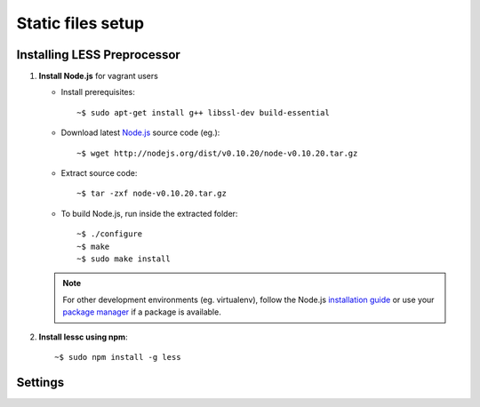 ===================
Static files setup
===================

Installing LESS Preprocessor
-----------------------------

#. **Install Node.js** for vagrant users

   - Install prerequisites::

     ~$ sudo apt-get install g++ libssl-dev build-essential

   - Download latest `Node.js <http://nodejs.org/download/>`_
     source code (eg.)::

     ~$ wget http://nodejs.org/dist/v0.10.20/node-v0.10.20.tar.gz

   - Extract source code::

     ~$ tar -zxf node-v0.10.20.tar.gz

   - To build Node.js, run inside the extracted folder::

     ~$ ./configure
     ~$ make
     ~$ sudo make install

   .. note::

    For other development environments (eg. virtualenv), follow the Node.js
    `installation guide <https://github.com/joyent/node/wiki/Installation>`_
    or use your `package manager <https://github.com/joyent/node/wiki/Installing-Node.js-via-package-manager>`_
    if a package is available.

#. **Install lessc using npm**::

     ~$ sudo npm install -g less


Settings
--------

.. attribute:: COMPRESS_ENABLED

     If set to ``True`` django serves static files compressed.

.. attribute:: COMPRESS_OFFLINE

    If set to ``True`` static files will be compressed outside request/response
    loop. If set to ``False`` static files will be processed on user requests.
